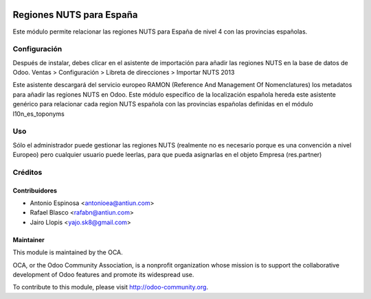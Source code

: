 .. image:: https://img.shields.io/badge/licence-AGPL--3-blue.svg
    :target: http://www.gnu.org/licenses/agpl-3.0-standalone.html
    :alt: License: AGPL-3

=========================
Regiones NUTS para España
=========================

Este módulo permite relacionar las regiones NUTS para España de nivel 4
con las provincias españolas.


Configuración
=============

Después de instalar, debes clicar en el asistente de importación para añadir
las regiones NUTS en la base de datos de Odoo.
Ventas > Configuración > Libreta de direcciones > Importar NUTS 2013

Este asistente descargará del servicio europeo RAMON (Reference And Management Of Nomenclatures)
los metadatos para añadir las regiones NUTS en Odoo. Este módulo específico
de la localización española hereda este asistente genérico para relacionar
cada region NUTS española con las provincias españolas definidas en el
módulo l10n_es_toponyms


Uso
===

Sólo el administrador puede gestionar las regiones NUTS (realmente no es necesario
porque es una convención a nivel Europeo) pero cualquier usuario puede leerlas,
para que pueda asignarlas en el objeto Empresa (res.partner)

.. image:: https://odoo-community.org/website/image/ir.attachment/5784_f2813bd/datas
   :alt: Try me on Runbot
   :target: https://runbot.odoo-community.org/runbot/189/8.0


Créditos
========

Contribuidores
--------------

* Antonio Espinosa <antonioea@antiun.com>
* Rafael Blasco <rafabn@antiun.com>
* Jairo Llopis <yajo.sk8@gmail.com>

Maintainer
----------

.. image:: http://odoo-community.org/logo.png
   :alt: Odoo Community Association
   :target: http://odoo-community.org

This module is maintained by the OCA.

OCA, or the Odoo Community Association, is a nonprofit organization whose
mission is to support the collaborative development of Odoo features and
promote its widespread use.

To contribute to this module, please visit http://odoo-community.org.




